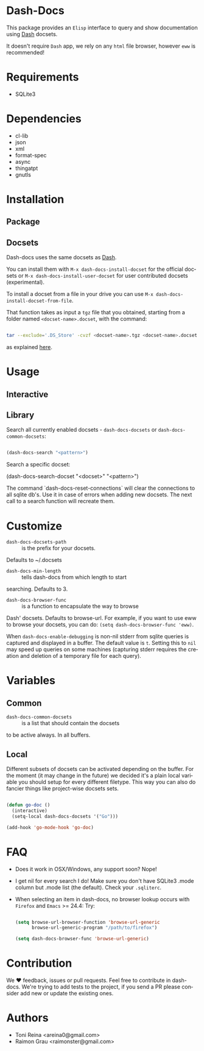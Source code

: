 #+AUTHOR: esac
#+EMAIL: esac-io@tutanota.com
#+DESCRIPTION: Elisp interface to query and show documenation using dash!
#+KEYWORDS: emacs, dash, dash docs, documentation
#+LANGUAGE: en

* Dash-Docs

  This package provides an =Elisp= interface to query and show
  documentation using [[http://www.kapeli.com/dash][Dash]] docsets.

  It doesn't require =Dash= app, we rely on any
  =html= file browser, however =eww= is recommended!

* Requirements

  - SQLite3

* Dependencies

  - cl-lib
  - json
  - xml
  - format-spec
  - async
  - thingatpt
  - gnutls

* Installation
** Package
** Docsets

   Dash-docs uses the same docsets as [[http://www.kapeli.com/dash][Dash]].

   You can install them with =M-x dash-docs-install-docset= for the
   official docsets or =M-x dash-docs-install-user-docset= for user
   contributed docsets (experimental).

   To install a docset from a file in your drive you can use
   =M-x dash-docs-install-docset-from-file=.

   That function takes as input a ~tgz~ file that you obtained,
   starting from a folder named =<docset-name>.docset=, with the command:

   #+BEGIN_SRC sh

   tar --exclude='.DS_Store' -cvzf <docset-name>.tgz <docset-name>.docset

   #+END_SRC

   as explained [[https://kapeli.com/docsets#dashdocsetfeed][here]].

* Usage
** Interactive
** Library

   Search all currently enabled docsets -
   =dash-docs-docsets= or =dash-docs-common-docsets=:

   #+BEGIN_SRC emacs-lisp

   (dash-docs-search "<pattern>")

   #+END_SRC

   Search a specific docset:

   (dash-docs-search-docset "<docset>" "<pattern>")

   The command `dash-docs-reset-connections` will clear the connections
   to all sqlite db's. Use it in case of errors when adding new docsets.
   The next call to a search function will recreate them.

* Customize

  - =dash-docs-docsets-path= :: is the prefix for your docsets.
  Defaults to ~/.docsets

  - =dash-docs-min-length= :: tells dash-docs from which length to start
  searching. Defaults to 3.

  - =dash-docs-browser-func= :: is a function to encapsulate the way to browse
  Dash' docsets. Defaults to browse-url. For example, if you want to use eww to
  browse your docsets, you can do: =(setq dash-docs-browser-func 'eww)=.

  When =dash-docs-enable-debugging= is non-nil stderr from sqlite queries is
  captured and displayed in a buffer. The default value is =t=. Setting this
  to =nil= may speed up queries on some machines (capturing stderr requires
  the creation and deletion of a temporary file for each query).

* Variables
** Common

   - =dash-docs-common-docsets= :: is a list that should contain the docsets
   to be active always. In all buffers.

** Local

   Different subsets of docsets can be activated depending on the
   buffer. For the moment (it may change in the future) we decided it's a
   plain local variable you should setup for every different
   filetype. This way you can also do fancier things like project-wise
   docsets sets.

   #+BEGIN_SRC emacs-lisp

   (defun go-doc ()
     (interactive)
     (setq-local dash-docs-docsets '("Go")))

   (add-hook 'go-mode-hook 'go-doc)

   #+END_SRC

* FAQ

  - Does it work in OSX/Windows, any support soon?
    Nope!

  - I get nil for every search I do!
    Make sure you don't have SQLite3 .mode column but .mode list (the
    default). Check your ~.sqliterc~.

  - When selecting an item in dash-docs, no browser lookup occurs
    with =Firefox= and =Emacs= >= 24.4:
    Try:

    #+BEGIN_SRC emacs-lisp

    (setq browse-url-browser-function 'browse-url-generic
          browse-url-generic-program "/path/to/firefox")

    (setq dash-docs-browser-func 'browse-url-generic)

    #+END_SRC

* Contribution

  We ♥ feedback, issues or pull requests. Feel free to contribute
  in dash-docs. We're trying to add tests to the project,
  if you send a PR please consider add new or
  update the existing ones.

* Authors

  - Toni Reina <areina0@gmail.com>
  - Raimon Grau <raimonster@gmail.com>
